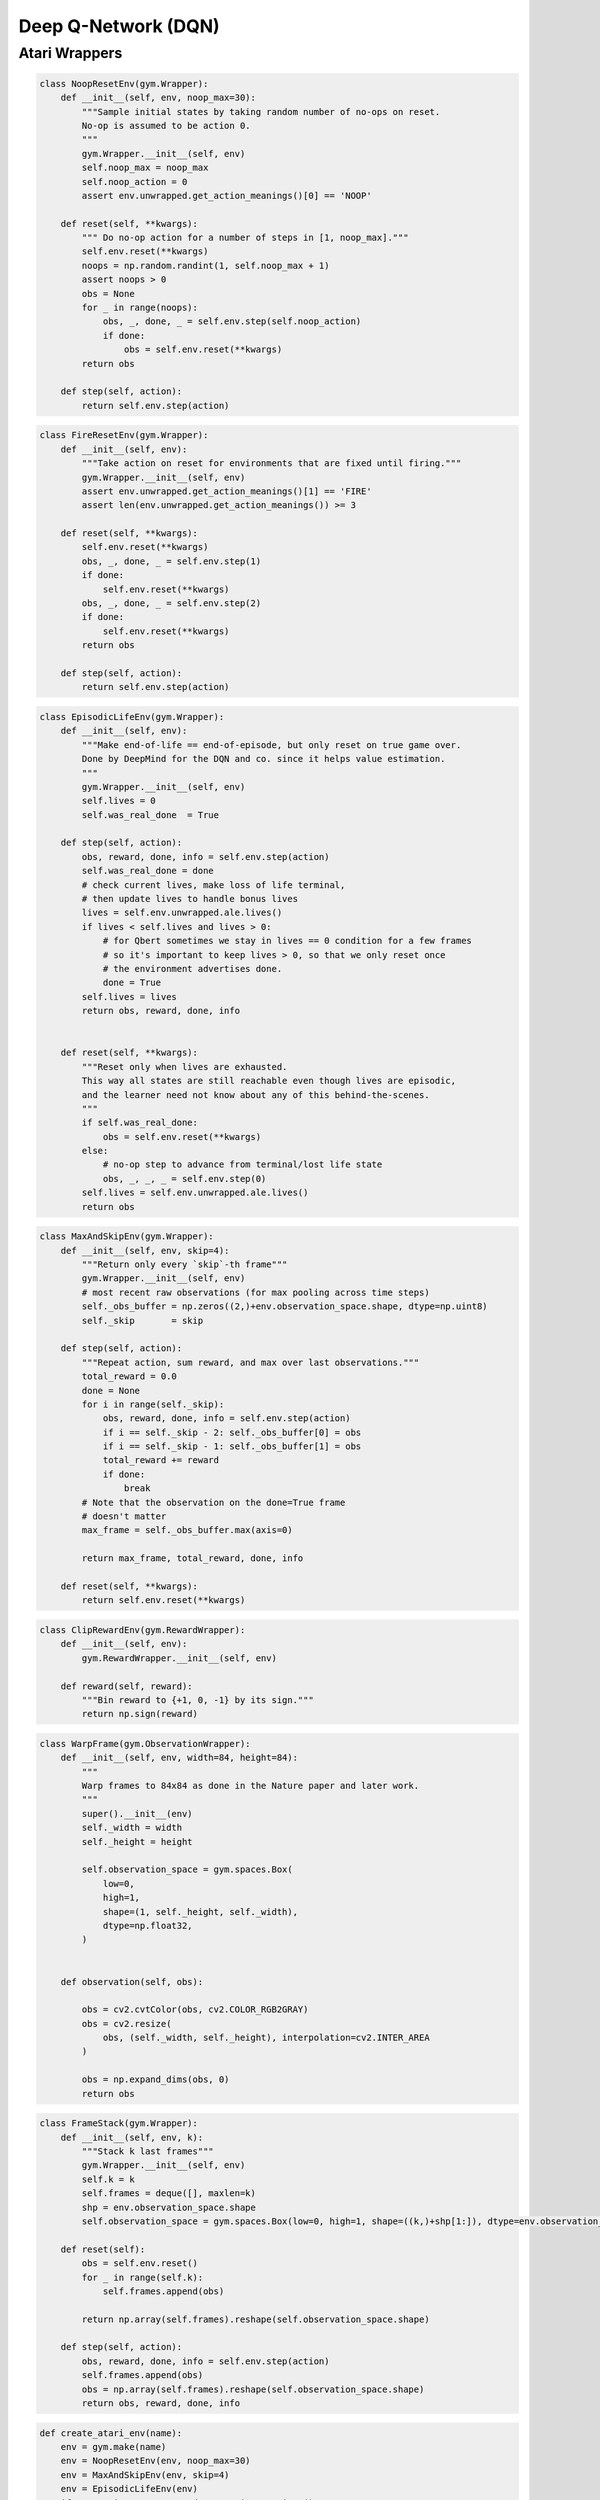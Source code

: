 ====================
Deep Q-Network (DQN)
====================

Atari Wrappers
==============

.. code:: python

    class NoopResetEnv(gym.Wrapper):
        def __init__(self, env, noop_max=30):
            """Sample initial states by taking random number of no-ops on reset.
            No-op is assumed to be action 0.
            """
            gym.Wrapper.__init__(self, env)
            self.noop_max = noop_max
            self.noop_action = 0
            assert env.unwrapped.get_action_meanings()[0] == 'NOOP'

        def reset(self, **kwargs):
            """ Do no-op action for a number of steps in [1, noop_max]."""
            self.env.reset(**kwargs)
            noops = np.random.randint(1, self.noop_max + 1)
            assert noops > 0
            obs = None
            for _ in range(noops):
                obs, _, done, _ = self.env.step(self.noop_action)
                if done:
                    obs = self.env.reset(**kwargs)
            return obs

        def step(self, action):
            return self.env.step(action)


.. code:: python

    class FireResetEnv(gym.Wrapper):
        def __init__(self, env):
            """Take action on reset for environments that are fixed until firing."""
            gym.Wrapper.__init__(self, env)
            assert env.unwrapped.get_action_meanings()[1] == 'FIRE'
            assert len(env.unwrapped.get_action_meanings()) >= 3

        def reset(self, **kwargs):
            self.env.reset(**kwargs)
            obs, _, done, _ = self.env.step(1)
            if done:
                self.env.reset(**kwargs)
            obs, _, done, _ = self.env.step(2)
            if done:
                self.env.reset(**kwargs)
            return obs

        def step(self, action):
            return self.env.step(action)

.. code:: python

    class EpisodicLifeEnv(gym.Wrapper):
        def __init__(self, env):
            """Make end-of-life == end-of-episode, but only reset on true game over.
            Done by DeepMind for the DQN and co. since it helps value estimation.
            """
            gym.Wrapper.__init__(self, env)
            self.lives = 0
            self.was_real_done  = True

        def step(self, action):
            obs, reward, done, info = self.env.step(action)
            self.was_real_done = done
            # check current lives, make loss of life terminal,
            # then update lives to handle bonus lives
            lives = self.env.unwrapped.ale.lives()
            if lives < self.lives and lives > 0:
                # for Qbert sometimes we stay in lives == 0 condition for a few frames
                # so it's important to keep lives > 0, so that we only reset once
                # the environment advertises done.
                done = True
            self.lives = lives
            return obs, reward, done, info
        
        
        def reset(self, **kwargs):
            """Reset only when lives are exhausted.
            This way all states are still reachable even though lives are episodic,
            and the learner need not know about any of this behind-the-scenes.
            """
            if self.was_real_done:
                obs = self.env.reset(**kwargs)
            else:
                # no-op step to advance from terminal/lost life state
                obs, _, _, _ = self.env.step(0)
            self.lives = self.env.unwrapped.ale.lives()
            return obs


.. code:: python

    class MaxAndSkipEnv(gym.Wrapper):
        def __init__(self, env, skip=4):
            """Return only every `skip`-th frame"""
            gym.Wrapper.__init__(self, env)
            # most recent raw observations (for max pooling across time steps)
            self._obs_buffer = np.zeros((2,)+env.observation_space.shape, dtype=np.uint8)
            self._skip       = skip

        def step(self, action):
            """Repeat action, sum reward, and max over last observations."""
            total_reward = 0.0
            done = None
            for i in range(self._skip):
                obs, reward, done, info = self.env.step(action)
                if i == self._skip - 2: self._obs_buffer[0] = obs
                if i == self._skip - 1: self._obs_buffer[1] = obs
                total_reward += reward
                if done:
                    break
            # Note that the observation on the done=True frame
            # doesn't matter
            max_frame = self._obs_buffer.max(axis=0)

            return max_frame, total_reward, done, info

        def reset(self, **kwargs):
            return self.env.reset(**kwargs)


.. code:: python

    class ClipRewardEnv(gym.RewardWrapper):
        def __init__(self, env):
            gym.RewardWrapper.__init__(self, env)

        def reward(self, reward):
            """Bin reward to {+1, 0, -1} by its sign."""
            return np.sign(reward)


.. code:: python

    class WarpFrame(gym.ObservationWrapper):
        def __init__(self, env, width=84, height=84):
            """
            Warp frames to 84x84 as done in the Nature paper and later work.
            """
            super().__init__(env)
            self._width = width
            self._height = height

            self.observation_space = gym.spaces.Box(
                low=0,
                high=1,
                shape=(1, self._height, self._width),
                dtype=np.float32,
            )


        def observation(self, obs):

            obs = cv2.cvtColor(obs, cv2.COLOR_RGB2GRAY)
            obs = cv2.resize(
                obs, (self._width, self._height), interpolation=cv2.INTER_AREA
            )

            obs = np.expand_dims(obs, 0)
            return obs


.. code:: python

    class FrameStack(gym.Wrapper):
        def __init__(self, env, k):
            """Stack k last frames"""
            gym.Wrapper.__init__(self, env)
            self.k = k
            self.frames = deque([], maxlen=k)
            shp = env.observation_space.shape
            self.observation_space = gym.spaces.Box(low=0, high=1, shape=((k,)+shp[1:]), dtype=env.observation_space.dtype)

        def reset(self):
            obs = self.env.reset()
            for _ in range(self.k):
                self.frames.append(obs)
            
            return np.array(self.frames).reshape(self.observation_space.shape)
            
        def step(self, action):
            obs, reward, done, info = self.env.step(action)
            self.frames.append(obs)
            obs = np.array(self.frames).reshape(self.observation_space.shape)
            return obs, reward, done, info

.. code:: python

    def create_atari_env(name):
        env = gym.make(name)
        env = NoopResetEnv(env, noop_max=30)
        env = MaxAndSkipEnv(env, skip=4)
        env = EpisodicLifeEnv(env)
        if "FIRE" in env.unwrapped.get_action_meanings():
            env = FireResetEnv(env)
        env = WarpFrame(env)
        env = ClipRewardEnv(env)
        env = FrameStack(env, 4)
        return env